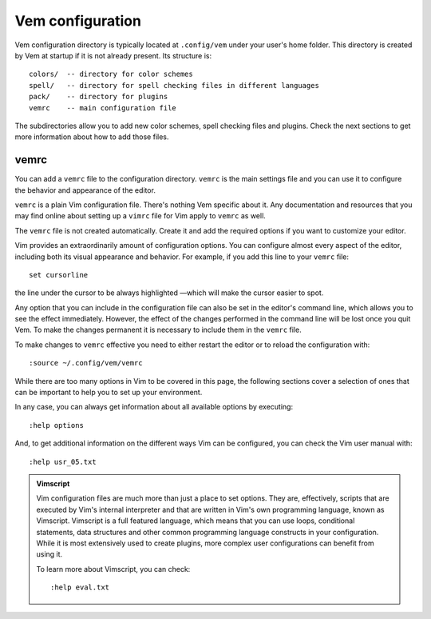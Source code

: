 
.. role:: key
.. default-role:: key


Vem configuration
=================

Vem configuration directory is typically located at ``.config/vem`` under your
user's home folder. This directory is created by Vem at startup if it is not
already present. Its structure is::

    colors/  -- directory for color schemes
    spell/   -- directory for spell checking files in different languages
    pack/    -- directory for plugins
    vemrc    -- main configuration file

The subdirectories allow you to add new color schemes, spell checking files and
plugins. Check the next sections to get more information about how to add those
files.

vemrc
-----

You can add a ``vemrc`` file to the configuration directory. ``vemrc`` is the
main settings file and you can use it to configure the behavior and appearance
of the editor.

``vemrc`` is a plain Vim configuration file. There's nothing Vem specific about
it. Any documentation and resources that you may find online about setting up a
``vimrc`` file for Vim apply to ``vemrc`` as well.

.. container:: note

    The ``vemrc`` file is not created automatically. Create it and add the
    required options if you want to customize your editor.

Vim provides an extraordinarily amount of configuration options. You can
configure almost every aspect of the editor, including both its visual
appearance and behavior. For example, if you add this line to your ``vemrc``
file::

    set cursorline

the line under the cursor to be always highlighted —which will make the cursor
easier to spot.

Any option that you can include in the configuration file can also be set in the
editor's command line, which allows you to see the effect immediately. However,
the effect of the changes performed in the command line will be lost once you
quit Vem. To make the changes permanent it is necessary to include them in the
``vemrc`` file.

.. container:: note

    To make changes to ``vemrc`` effective you need to either restart the editor
    or to reload the configuration with::

        :source ~/.config/vem/vemrc

While there are too many options in Vim to be covered in this page, the
following sections cover a selection of ones that can be important to help you
to set up your environment.

In any case, you can always get information about all available options by
executing::

    :help options

And, to get additional information on the different ways Vim can be configured,
you can check the Vim user manual with::

    :help usr_05.txt

.. admonition:: Vimscript

    Vim configuration files are much more than just a place to set options.
    They are, effectively, scripts that are executed by Vim's internal interpreter
    and that are written in Vim's own programming language, known as Vimscript.
    Vimscript is a full featured language, which means that you can use loops,
    conditional statements, data structures and other common programming language
    constructs in your configuration. While it is most extensively used to create
    plugins, more complex user configurations can benefit from using it.

    To learn more about Vimscript, you can check::

        :help eval.txt

